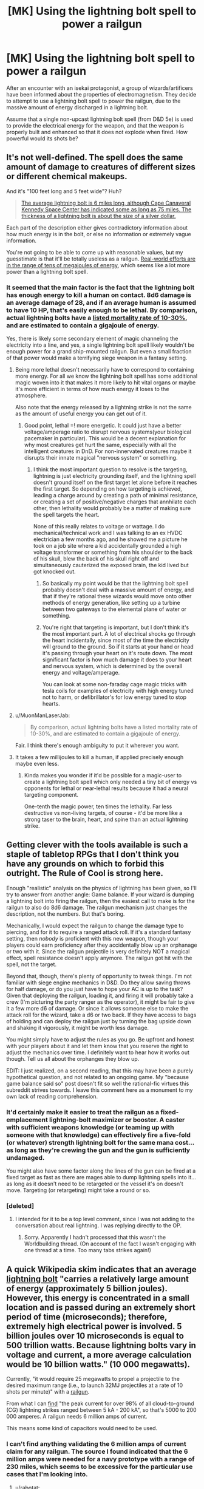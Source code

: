 #+TITLE: [MK] Using the lightning bolt spell to power a railgun

* [MK] Using the lightning bolt spell to power a railgun
:PROPERTIES:
:Author: The_Starfighter
:Score: 14
:DateUnix: 1571031176.0
:DateShort: 2019-Oct-14
:END:
After an encounter with an isekai protagonist, a group of wizards/artificers have been informed about the properties of electromagnetism. They decide to attempt to use a lightning bolt spell to power the railgun, due to the massive amount of energy discharged in a lightning bolt.

Assume that a single non-upcast lightning bolt spell (from D&D 5e) is used to provide the electrical energy for the weapon, and that the weapon is properly built and enhanced so that it does not explode when fired. How powerful would its shots be?


** It's not well-defined. The spell does the same amount of damage to creatures of different sizes or different chemical makeups.

And it's "100 feet long and 5 feet wide"? Huh?

#+begin_quote
  [[http://www.weatherimagery.com/blog/lightning-facts/][The average lightning bolt is 6 miles long, although Cape Canaveral Kennedy Space Center has indicated some as long as 75 miles. The thickness of a lightning bolt is about the size of a silver dollar.]]
#+end_quote

Each part of the description either gives contradictory information about how much energy is in the bolt, or else no information or extremely vague information.

You're not going to be able to come up with reasonable values, but my guesstimate is that it'll be totally useless as a railgun. [[https://www.popsci.com/military-aviation-space/article/2008-02/navy-tests-32-megajoule-railgun/][Real-world efforts are in the range of tens of megajoules of energy]], which seems like a lot more power than a lightning bolt spell.
:PROPERTIES:
:Author: MuonManLaserJab
:Score: 11
:DateUnix: 1571034248.0
:DateShort: 2019-Oct-14
:END:

*** It seemed that the main factor is the fact that the lightning bolt has enough energy to kill a human on contact. 8d6 damage is an average damage of 28, and if an average human is assumed to have 10 HP, that's easily enough to be lethal. By comparison, actual lightning bolts have a [[https://en.wikipedia.org/wiki/Lightning_injury][listed mortality rate of 10-30%]], and are estimated to contain a gigajoule of energy.

Yes, there is likely some secondary element of magic channeling the electricity into a line, and yes, a single lightning bolt spell likely wouldn't be enough power for a grand ship-mounted railgun. But even a small fraction of that power would make a terrifying siege weapon in a fantasy setting.
:PROPERTIES:
:Author: The_Starfighter
:Score: 3
:DateUnix: 1571035670.0
:DateShort: 2019-Oct-14
:END:

**** Being more lethal doesn't necessarily have to correspond to containing more energy. For all we know the lightning bolt spell has some additional magic woven into it that makes it more likely to hit vital organs or maybe it's more efficient in terms of how much energy it loses to the atmosphere.

Also note that the energy released by a lightning strike is not the same as the amount of useful energy you can get out of it.
:PROPERTIES:
:Author: Silver_Swift
:Score: 10
:DateUnix: 1571040217.0
:DateShort: 2019-Oct-14
:END:

***** Good point, lethal =! more energetic. It could just have a better voltage/amperage ratio to disrupt nervous systems(your biological pacemaker in particular). This would be a decent explanation for why most creatures get hurt the same, especially with all the intelligent creatures in DnD. For non-innervated creatures maybe it disrupts their innate magical "nervous system" or something.
:PROPERTIES:
:Author: RetardedWabbit
:Score: 4
:DateUnix: 1571068471.0
:DateShort: 2019-Oct-14
:END:

****** I think the most important question to resolve is the targeting, lightning is just electricity grounding itself, and the lightning spell doesn't ground itself on the first target let alone before it reaches the first target. So depending on how targeting is achieved, leading a charge around by creating a path of minimal resistance, or creating a set of positive/negative charges that annhilate each other, then lethality would probably be a matter of making sure the spell targets the heart.

None of this really relates to voltage or wattage. I do mechanical/technical work and I was talking to an ex HVDC electrician a few months ago, and he showed me a picture he took on a job site where a kid accidentally grounded a high voltage transformer or something from his shoulder to the back of his skull, blew the back of his skull right off and simultaneously cauterized the exposed brain, the kid lived but got knocked out.
:PROPERTIES:
:Author: Slinkinator
:Score: 3
:DateUnix: 1571092906.0
:DateShort: 2019-Oct-15
:END:

******* So basically my point would be that the lightning bolt spell probably doesn't deal with a massive amount of energy, and that if they're rational these wizards would move onto other methods of energy generation, like setting up a turbine between two gateways to the elemental plane of water or something.
:PROPERTIES:
:Author: Slinkinator
:Score: 3
:DateUnix: 1571093617.0
:DateShort: 2019-Oct-15
:END:


******* You're right that targeting is important, but I don't think it's the most important part. A lot of electrical shocks go through the heart incidentally, since most of the time the electricity will ground to the ground. So if it starts at your hand or head it's passing through your heart on it's route down. The most significant factor is how much damage it does to your heart and nervous system, which is determined by the overall energy and voltage/amperage.

You can look at some non-faraday cage magic tricks with tesla coils for examples of electricity with high energy tuned not to harm, or defibrillator's for low energy tuned to stop hearts.
:PROPERTIES:
:Author: RetardedWabbit
:Score: 1
:DateUnix: 1571195026.0
:DateShort: 2019-Oct-16
:END:


**** u/MuonManLaserJab:
#+begin_quote
  By comparison, actual lightning bolts have a listed mortality rate of 10-30%, and are estimated to contain a gigajoule of energy.
#+end_quote

Fair. I think there's enough ambiguity to put it wherever you want.
:PROPERTIES:
:Author: MuonManLaserJab
:Score: 5
:DateUnix: 1571036505.0
:DateShort: 2019-Oct-14
:END:


**** It takes a few millijoules to kill a human, if applied precisely enough maybe even less.
:PROPERTIES:
:Author: MilesSand
:Score: 2
:DateUnix: 1571110971.0
:DateShort: 2019-Oct-15
:END:

***** Kinda makes you wonder if it'd be possible for a magic-user to create a lightning bolt spell which only needed a tiny bit of energy vs opponents for lethal or near-lethal results because it had a neural targeting component.

One-tenth the magic power, ten times the lethality. Far less destructive vs non-living targets, of course - it'd be more like a strong taser to the brain, heart, and spine than an actual lightning strike.
:PROPERTIES:
:Author: Geminii27
:Score: 2
:DateUnix: 1573822482.0
:DateShort: 2019-Nov-15
:END:


** Getting clever with the tools available is such a staple of tabletop RPGs that I don't think you have any grounds on which to forbid this outright. The Rule of Cool is strong here.

Enough "realistic" analysis on the physics of lightning has been given, so I'll try to answer from another angle: Game balance. If your wizard is dumping a lightning bolt into firing the railgun, then the easiest call to make is for the railgun to also do 8d6 damage. The railgun mechanism just changes the description, not the numbers. But that's boring.

Mechanically, I would expect the railgun to change the damage type to piercing, and for it to require a ranged attack roll. If it's a standard fantasy setting, then /nobody/ is proficient with this new weapon, though your players could earn proficiency after they accidentally blow up an orphanage or two with it. Since the railgun projectile is very definitely NOT a magical effect, spell resistance doesn't apply anymore. The railgun got hit with the spell, not the target.

Beyond that, though, there's plenty of opportunity to tweak things. I'm not familiar with siege engine mechanics in D&D. Do they allow saving throws for half damage, or do you just have to hope your AC is up to the task? Given that deploying the railgun, loading it, and firing it will probably take a crew (I'm picturing the party ranger as the operator), it might be fair to give it a few more d6 of damage. Or since it allows someone else to make the attack roll for the wizard, take a d6 or two back. If they have access to bags of holding and can deploy the railgun just by turning the bag upside down and shaking it vigorously, it might be worth less damage.

You might simply have to adjust the rules as you go. Be upfront and honest with your players about it and let them know that you reserve the right to adjust the mechanics over time. I definitely want to hear how it works out though. Tell us all about the orphanges they blow up.

EDIT: I just realized, on a second reading, that this may have been a purely hypothetical question, and not related to an ongoing game. My "because game balance said so" post doesn't fit so well the rational-fic virtues this subreddit strives towards. I leave this comment here as a monument to my own lack of reading comprehension.
:PROPERTIES:
:Author: OmniscientQ
:Score: 8
:DateUnix: 1571075398.0
:DateShort: 2019-Oct-14
:END:

*** It'd certainly make it easier to treat the railgun as a fixed-emplacement lightning-bolt maximizer or booster. A caster with sufficient weapons knowledge (or teaming up with someone with that knowledge) can effectively fire a five-fold (or whatever) strength lightning bolt for the same mana cost... as long as they're crewing the gun and the gun is sufficiently undamaged.

You might also have some factor along the lines of the gun can be fired at a fixed target as fast as there are mages able to dump lightning spells into it... as long as it doesn't need to be retargeted or the vessel it's on doesn't move. Targeting (or retargeting) might take a round or so.
:PROPERTIES:
:Author: Geminii27
:Score: 3
:DateUnix: 1573822787.0
:DateShort: 2019-Nov-15
:END:


*** [deleted]
:PROPERTIES:
:Score: 1
:DateUnix: 1571076621.0
:DateShort: 2019-Oct-14
:END:

**** I intended for it to be a top level comment, since I was not adding to the conversation about real lightning. I was replying directly to the OP.
:PROPERTIES:
:Author: OmniscientQ
:Score: 2
:DateUnix: 1571076716.0
:DateShort: 2019-Oct-14
:END:

***** Sorry. Apparently I hadn't processed that this wasn't the Worldbuilding thread. (On account of the fact I wasn't engaging with one thread at a time. Too many tabs strikes again!)
:PROPERTIES:
:Author: GeneralExtension
:Score: 2
:DateUnix: 1571171186.0
:DateShort: 2019-Oct-15
:END:


** A quick Wikipedia skim indicates that an average [[https://en.wikipedia.org/wiki/Harvesting_lightning_energy][lightning bolt]] "carries a relatively large amount of energy (approximately 5 billion joules). However, this energy is concentrated in a small location and is passed during an extremely short period of time (microseconds); therefore, extremely high electrical power is involved. 5 billion joules over 10 microseconds is equal to 500 trillion watts. Because lightning bolts vary in voltage and current, a more average calculation would be 10 billion watts." (10 000 megawatts).

Currently, "it would require 25 megawatts to propel a projectile to the desired maximum range (i.e., to launch 32MJ projectiles at a rate of 10 shots per minute)" with a [[https://en.wikipedia.org/wiki/Railgun][railgun]].

From what I can [[https://www.quora.com/What-is-the-voltage-and-amperage-of-an-average-lightning-bolt][find]] "the peak current for over 98% of all cloud-to-ground (CG) lightning strikes ranged between 5 kA - 200 kA", so that's 5000 to 200 000 amperes. A railgun needs 6 million amps of current.

This means some kind of capacitors would need to be used.
:PROPERTIES:
:Author: rabotat
:Score: 5
:DateUnix: 1571098923.0
:DateShort: 2019-Oct-15
:END:

*** I can't find anything validating the 6 million amps of current claim for any railgun. The source I found indicated that the 6 million amps were needed for a navy prototype with a range of 230 miles, which seems to be excessive for the particular use cases that I'm looking into.
:PROPERTIES:
:Author: The_Starfighter
:Score: 3
:DateUnix: 1571100941.0
:DateShort: 2019-Oct-15
:END:

**** u/rabotat:
#+begin_quote
  6 million amps were needed for a navy prototype with a range of 230 miles
#+end_quote

Yeah, I checked it, you're right. From what I could find, the current prototype the Navy is using needs [[https://www.popularmechanics.com/military/a2289/4231461/][3 million amps]].
:PROPERTIES:
:Author: rabotat
:Score: 3
:DateUnix: 1571137911.0
:DateShort: 2019-Oct-15
:END:


*** Most depictions of wizard lightning bolts portray them as having less power and lasting longer than a normal lightning bolt so perhaps the wizard could build a "capacitor" into their spell.
:PROPERTIES:
:Author: OnlyEvonix
:Score: 1
:DateUnix: 1573881675.0
:DateShort: 2019-Nov-16
:END:


** Lightning bolt duration is instantaneous, so it doesn't last long enough to power a rail gun. The gun simply fails to fire. No you can't get around it by adding energy storage mediums because they need time to charge as well. You'd need something with a duration (maybe there's a version that sets up a field lasting x rounds).

As for how effective it would be, the way d&d rules work I'm pretty sure it is exactly as effective as an ability of an equivalent level to the spell being used to power it.
:PROPERTIES:
:Author: MilesSand
:Score: 5
:DateUnix: 1571110794.0
:DateShort: 2019-Oct-15
:END:


** I would assume you probably don't get more damage out of a lightning bolt spell used to power a railgun than you would get out of it directly. Possibly, though not necessarily, less.
:PROPERTIES:
:Author: chris-goodwin
:Score: 3
:DateUnix: 1571085244.0
:DateShort: 2019-Oct-15
:END:

*** The premise of this idea is that a lightning bolt is an inefficient way to use energy to kill people, since people get struck by the ludicrous amount of energy in a lightning bolt and survive the impact a majority of the time. So yes, converting the electrical energy into kinetic energy wouldn't increase the total energy available, but makes the energy much more efficient for causing damage (as it's in the form of a kinetic projectile instead of ionized particles that pass through the victim).
:PROPERTIES:
:Author: The_Starfighter
:Score: 6
:DateUnix: 1571093607.0
:DateShort: 2019-Oct-15
:END:

**** Fair point, which occurred to me after I saved. I'd probably go with what [[/u/OmniscientQ][u/OmniscientQ]] said above.
:PROPERTIES:
:Author: chris-goodwin
:Score: 2
:DateUnix: 1571094907.0
:DateShort: 2019-Oct-15
:END:


**** It'd certainly be more effective vs things like stone structures. A lightning bolt might pit stone and create some ash; a kinetic projectile of the same strength would demolish many fortifications and/or create a sizable crater.
:PROPERTIES:
:Author: Geminii27
:Score: 2
:DateUnix: 1573822967.0
:DateShort: 2019-Nov-15
:END:


**** Also better range.
:PROPERTIES:
:Author: OnlyEvonix
:Score: 1
:DateUnix: 1573881746.0
:DateShort: 2019-Nov-16
:END:


** Personally I assume things like this are going on "behind the scenes" all the time with spells, wizardry is always described as very complex so I assume if you piece apart the spell matrices and interpret them through modern physics you'd find stuff like ionization paths and low pressure zones and such like to get the most out of every spell meaning further optimization would be difficult and require wise mage... But that isn't actually relevant since it would be optimized for casting without tools. I guess what I'm saying is that an isekai wouldn't necessarily be necessary, infact I could imagine a whole class of reverse magic wands, semi mundane items that can produce a major effect if used with a variant of a common spell. So in this case something like

Magnetic tuning fork: A complex cradle of metal and rubber with two long rods of an unusual alloy, when a specialty metal slug is placed in the cradle, after turn of uninterrupted focus is used to aim it the wizard using it can use a variant of Lightning Bolt to propel the metal slug. *Insert stats about range, damage and accuracy*

Cold condenser: A system of glass vials, tubes and valves with which a wizard can over an hour and after casting a specialized version of Cone of Cold condense a clear smoking liquid out of the air into specially made metal vials. *Insert stats about damage uses and utility uses*

Rod of the Seige Mage: A heavy, stocky metal tube, a wizard can use a specialized version of Fireball of the 4th level or higher to launch a Fireball of one level lower to 10 times the normal range using this object.

Further delaying vial: A ceramic vial rapped with metal bands and using 10GP worth of rubies in crafting. A wizard can use these to contain a delayed blast fireball without using concentration indefinitely though each has a 1 in 20 chance to detonate every hour a wizard doesn't spend a turn suppressing it. If shattered the spell ends immediately with normal effects with an additional 1d12 piercing damage.
:PROPERTIES:
:Author: OnlyEvonix
:Score: 1
:DateUnix: 1573881076.0
:DateShort: 2019-Nov-16
:END:
